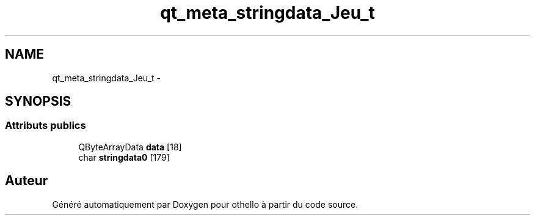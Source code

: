 .TH "qt_meta_stringdata_Jeu_t" 3 "Dimanche 23 Avril 2017" "othello" \" -*- nroff -*-
.ad l
.nh
.SH NAME
qt_meta_stringdata_Jeu_t \- 
.SH SYNOPSIS
.br
.PP
.SS "Attributs publics"

.in +1c
.ti -1c
.RI "QByteArrayData \fBdata\fP [18]"
.br
.ti -1c
.RI "char \fBstringdata0\fP [179]"
.br
.in -1c

.SH "Auteur"
.PP 
Généré automatiquement par Doxygen pour othello à partir du code source\&.
